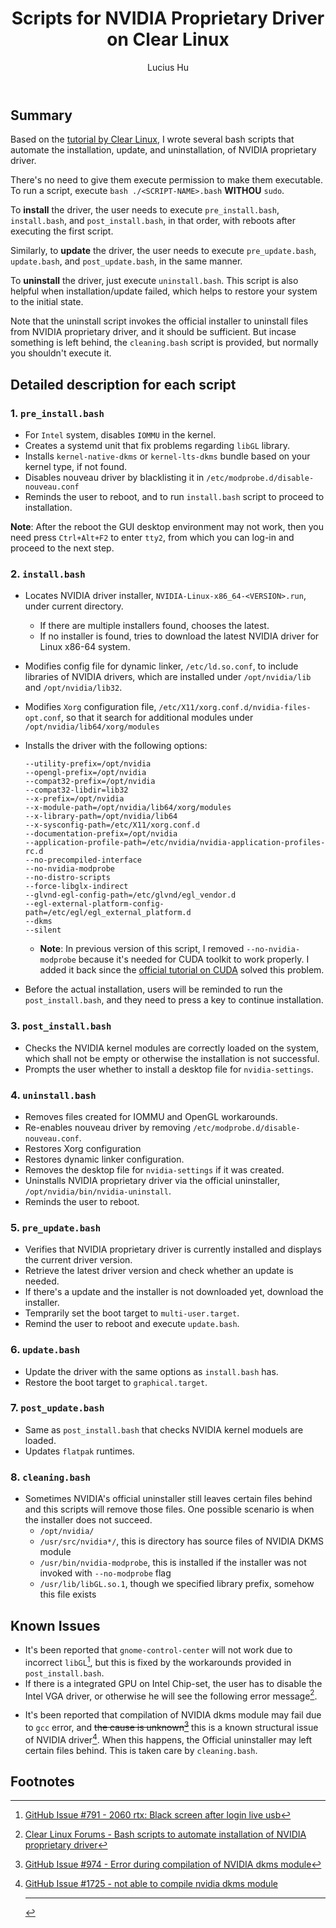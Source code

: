 #+TITLE: Scripts for NVIDIA Proprietary Driver on Clear Linux
#+AUTHOR: Lucius Hu

** Summary

   Based on the [[https://docs.01.org/clearlinux/latest/tutorials/nvidia.html][tutorial by Clear Linux]], I wrote several bash scripts that automate the installation, update, and uninstallation, of NVIDIA proprietary driver.

   There's no need to give them execute permission to make them executable. To run a script, execute ~bash ./<SCRIPT-NAME>.bash~ **WITHOU** ~sudo~.

   To *install* the driver, the user needs to execute =pre_install.bash=, =install.bash=, and =post_install.bash=, in that order, with reboots after executing the first script.

   Similarly, to *update* the driver, the user needs to execute =pre_update.bash=, =update.bash=, and =post_update.bash=, in the same manner.

   To *uninstall* the driver, just execute =uninstall.bash=. This script is also helpful when installation/update failed, which helps to restore your system to the initial state.

   Note that the uninstall script invokes the official installer to uninstall files from NVIDIA proprietary driver, and it should be sufficient. But incase something is left behind, the =cleaning.bash= script is provided, but normally you shouldn't execute it.

** Detailed description for each script

*** 1. =pre_install.bash=
- For =Intel= system, disables =IOMMU= in the kernel.
- Creates a systemd unit that fix problems regarding =libGL= library.
- Installs =kernel-native-dkms= or =kernel-lts-dkms= bundle based on your kernel type, if not found.
- Disables nouveau driver by blacklisting it in =/etc/modprobe.d/disable-nouveau.conf=
- Reminds the user to reboot, and to run =install.bash= script to proceed to installation.

*Note*: After the reboot the GUI desktop environment may not work, then you need press =Ctrl+Alt+F2= to enter =tty2=, from which you can log-in and proceed to the next step.

*** 2. =install.bash=
- Locates NVIDIA driver installer, =NVIDIA-Linux-x86_64-<VERSION>.run=, under current directory.
  - If there are multiple installers found, chooses the latest.
  - If no installer is found, tries to download the latest NVIDIA driver for Linux x86-64 system.
- Modifies config file for dynamic linker, =/etc/ld.so.conf=, to include libraries of NVIDIA drivers, which are installed under =/opt/nvidia/lib= and
  =/opt/nvidia/lib32=.
- Modifies =Xorg= configuration file, =/etc/X11/xorg.conf.d/nvidia-files-opt.conf=, so that it search for additional modules under =/opt/nvidia/lib64/xorg/modules=
- Installs the driver with the following options:
  #+BEGIN_EXAMPLE
  --utility-prefix=/opt/nvidia
  --opengl-prefix=/opt/nvidia
  --compat32-prefix=/opt/nvidia
  --compat32-libdir=lib32
  --x-prefix=/opt/nvidia
  --x-module-path=/opt/nvidia/lib64/xorg/modules
  --x-library-path=/opt/nvidia/lib64
  --x-sysconfig-path=/etc/X11/xorg.conf.d
  --documentation-prefix=/opt/nvidia
  --application-profile-path=/etc/nvidia/nvidia-application-profiles-rc.d
  --no-precompiled-interface
  --no-nvidia-modprobe
  --no-distro-scripts
  --force-libglx-indirect
  --glvnd-egl-config-path=/etc/glvnd/egl_vendor.d
  --egl-external-platform-config-path=/etc/egl/egl_external_platform.d
  --dkms
  --silent
  #+END_EXAMPLE
  - *Note*: In previous version of this script, I removed =--no-nvidia-modprobe= because it's needed for CUDA toolkit to work properly. I added it back since the [[https://docs.01.org/clearlinux/latest/tutorials/nvidia-cuda.html#using-the-nvidia-cuda-toolkit][official tutorial on CUDA]] solved this problem.
- Before the actual installation, users will be reminded to run the =post_install.bash=, and they need to press a key to continue installation.

*** 3. =post_install.bash=
- Checks the NVIDIA kernel modules are correctly loaded on the system, which shall not be empty or otherwise the installation is not successful.
- Prompts the user whether to install a desktop file for =nvidia-settings=.

*** 4. =uninstall.bash=
- Removes files created for IOMMU and OpenGL workarounds.
- Re-enables nouveau driver by removing =/etc/modprobe.d/disable-nouveau.conf=.
- Restores Xorg configuration
- Restores dynamic linker configuration.
- Removes the desktop file for =nvidia-settings= if it was created.
- Uninstalls NVIDIA proprietary driver via the official uninstaller, =/opt/nvidia/bin/nvidia-uninstall=.
- Reminds the user to reboot.

*** 5. =pre_update.bash=
- Verifies that NVIDIA proprietary driver is currently installed and displays the current driver version.
- Retrieve the latest driver version and check whether an update is needed.
- If there's a update and the installer is not downloaded yet, download the installer.
- Temprarily set the boot target to =multi-user.target=.
- Remind the user to reboot and execute =update.bash=.

*** 6. =update.bash=
- Update the driver with the same options as =install.bash= has.
- Restore the boot target to =graphical.target=.

*** 7. =post_update.bash=
- Same as =post_install.bash= that checks NVIDIA kernel moduels are loaded.
- Updates =flatpak= runtimes.

*** 8. =cleaning.bash=
- Sometimes NVIDIA's official uninstaller still leaves certain files behind and this scripts will remove those files. One possible scenario is when the installer does not succeed.
  - =/opt/nvidia/=
  - =/usr/src/nvidia*/=, this is directory has source files of NVIDIA DKMS module
  - =/usr/bin/nvidia-modprobe=, this is installed if the installer was not invoked with =--no-modprobe= flag
  - =/usr/lib/libGL.so.1=, though we specified library prefix, somehow this file exists

** Known Issues

- It's been reported that ~gnome-control-center~ will not work due to incorrect =libGL=[fn:1], but this is fixed by the workarounds provided in =post_install.bash=.
- If there is a integrated GPU on Intel Chip-set, the user has to disable the Intel VGA driver, or otherwise he will see the following error message[fn:2].
#+DOWNLOADED: https://sjc1.discourse-cdn.com/business4/uploads/clearlinux/original/1X/e413fa015036c601ed4f717a4deed01a0c2ebf66.png @ 2019-05-26 04:06:21
[[file:img/e413fa015036c601ed4f717a4deed01a0c2ebf66_2019-05-26_04-06-21.png]]
+ It's been reported that compilation of NVIDIA dkms module may fail due to =gcc= error, and +the cause is unknown[fn:3]+ this is a known structural issue of NVIDIA driver[fn:4]. When this happens, the Official uninstaller may left certain files behind. This is taken care by =cleaning.bash=.

** Footnotes

[fn:1] [[https://github.com/clearlinux/distribution/issues/791#issuecomment-495889570][GitHub Issue #791 - 2060 rtx: Black screen after login live usb]]

[fn:2] [[https://community.clearlinux.org/t/bash-scripts-to-automate-installation-of-nvidia-proprietary-driver/368/10?u=doct0rhu][Clear Linux Forums - Bash scripts to automate installation of NVIDIA proprietary driver]]

[fn:3] [[https://github.com/clearlinux/distribution/issues/974#event-2458190851][GitHub Issue #974 - Error during compilation of NVIDIA dkms module]]

[fn:4] [[https://github.com/clearlinux/distribution/issues/1725#issuecomment-585350294][GitHub Issue #1725 - not able to compile nvidia dkms module]]

-----

#+BEGIN_SRC shell :exports results
  echo "This file was last updated on" "$(date +"%Y/%m/%d")"
#+END_SRC
